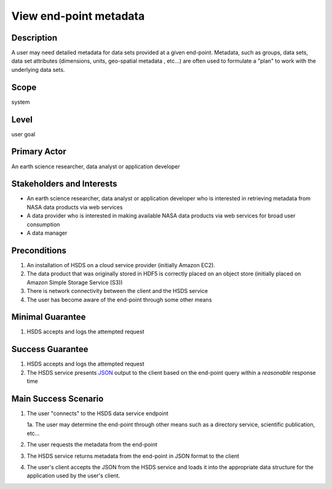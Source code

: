 View end-point metadata
========================

Description 
------------
A user may need detailed metadata for data sets provided at a given end-point. Metadata, such 
as groups, data sets, data set attributes (dimensions, units, geo-spatial metadata , etc...) 
are often used to formulate a "plan" to work with the underlying data sets.

Scope
------
system

Level
------
user goal

Primary Actor
--------------
An earth science researcher, data analyst or application developer

Stakeholders and Interests
---------------------------
* An earth science researcher, data analyst or application developer who is interested in retrieving 
  metadata from NASA data products via web services
* A data provider who is interested in making available NASA data products via web services for broad user consumption
* A data manager 

Preconditions
--------------
1. An installation of HSDS on a cloud service provider (initially Amazon EC2).
2. The data product that was originally stored in HDF5 is correctly placed on an object store (initially 
   placed on Amazon Simple Storage Service (S3))
3. There is network connectivity between the client and the HSDS service
4. The user has become aware of the end-point through some other means

Minimal Guarantee
------------------
1. HSDS accepts and logs the attempted request 

Success Guarantee
------------------
1. HSDS accepts and logs the attempted request 
2. The HSDS service presents `JSON <http://www.json.org/>`_ output to the client based on the end-point query within a *reasonable* response time 

Main Success Scenario
----------------------
1. The user "connects" to the HSDS data service endpoint 
   
   1a. The user may determine the end-point through other means such as a directory service, scientific publication, etc... 

2. The user requests the metadata from the end-point
3. The HSDS service returns metadata from the end-point in JSON format to the client 
4. The user's client accepts the JSON from the HSDS service and loads it into the appropriate data structure for the application used by the user's client.

